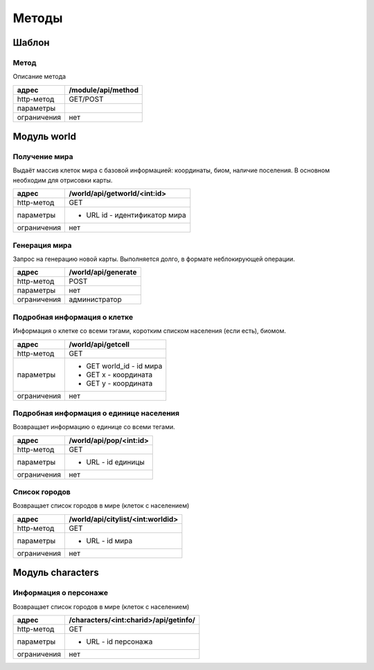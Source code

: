 ======
Методы
======

------
Шаблон
------

Метод
-----

Описание метода

+-------------+------------------------------+
|адрес        | /module/api/method           |
+=============+==============================+
|http-метод   | GET/POST                     |
+-------------+------------------------------+
|параметры    |                              |
+-------------+------------------------------+
|ограничения  | нет                          |
+-------------+------------------------------+

------------
Модуль world
------------


Получение мира
--------------

Выдаёт массив клеток мира с базовой информацией: координаты, биом, наличие поселения.
В основном необходим для отрисовки карты.

+-------------+------------------------------+
|адрес        | /world/api/getworld/<int:id> |
+=============+==============================+
|http-метод   | GET                          |
+-------------+------------------------------+
|параметры    | * URL id - идентификатор мира|
+-------------+------------------------------+
|ограничения  | нет                          |
+-------------+------------------------------+

Генерация мира
--------------

Запрос на генерацию новой карты. Выполняется долго, в формате неблокирующей операции.

+-------------+------------------------------+
|адрес        |  /world/api/generate         |
+=============+==============================+
|http-метод   | POST                         |
+-------------+------------------------------+
|параметры    | нет                          |
+-------------+------------------------------+
|ограничения  | администратор                |
+-------------+------------------------------+


Подробная информация о клетке
-----------------------------

Информация о клетке со всеми тэгами, коротким списком населения (если есть),
биомом.

+-------------+------------------------------+
|адрес        | /world/api/getcell           |
+=============+==============================+
|http-метод   | GET                          |
+-------------+------------------------------+
|параметры    | * GET world_id - id мира     |
|             | * GET x - координата         |
|             | * GET y - координата         |
+-------------+------------------------------+
|ограничения  | нет                          |
+-------------+------------------------------+

Подробная информация о единице населения
-----------------------------------------

Возвращает информацию о единице со всеми тегами.

+-------------+------------------------------+
|адрес        | /world/api/pop/<int:id>      |
+=============+==============================+
|http-метод   | GET                          |
+-------------+------------------------------+
|параметры    | * URL - id единицы           |
+-------------+------------------------------+
|ограничения  | нет                          |
+-------------+------------------------------+

Список городов
--------------

Возвращает список городов в мире (клеток с населением)

+-------------+------------------------------------+
|адрес        | /world/api/citylist/<int:worldid>  |
+=============+====================================+
|http-метод   | GET                                |
+-------------+------------------------------------+
|параметры    | * URL - id мира                    |
+-------------+------------------------------------+
|ограничения  | нет                                |
+-------------+------------------------------------+


-----------------
Модуль characters
-----------------

Информация о персонаже
----------------------

Возвращает список городов в мире (клеток с населением)

+-------------+----------------------------------------+
|адрес        | /characters/<int:charid>/api/getinfo/  |
+=============+========================================+
|http-метод   | GET                                    |
+-------------+----------------------------------------+
|параметры    | * URL - id персонажа                   |
+-------------+----------------------------------------+
|ограничения  | нет                                    |
+-------------+----------------------------------------+
